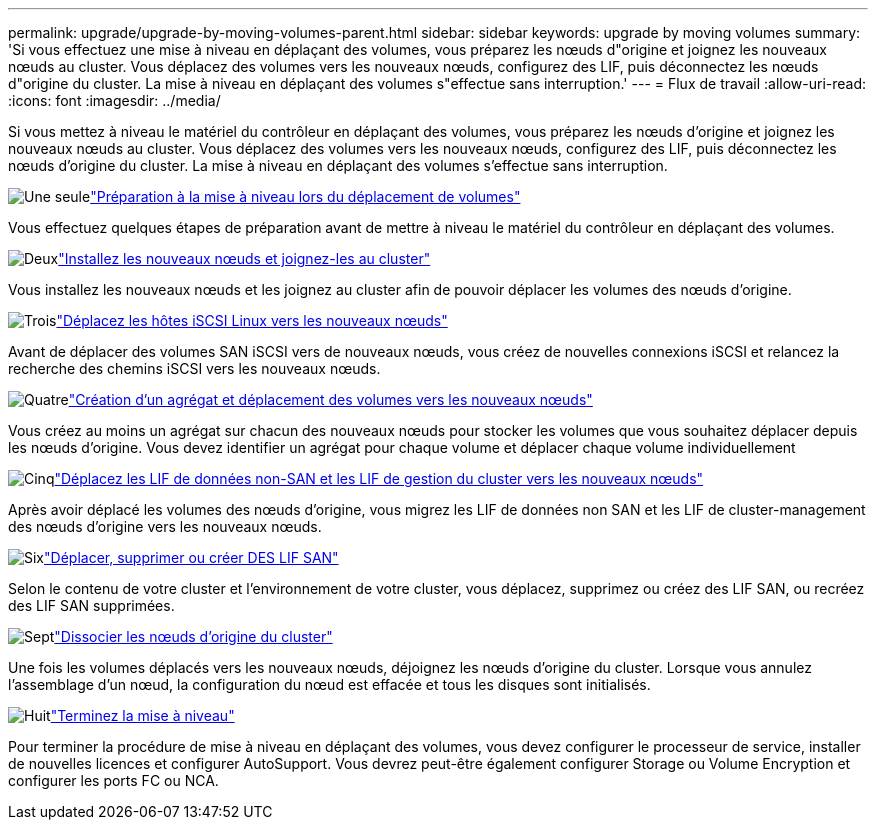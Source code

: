 ---
permalink: upgrade/upgrade-by-moving-volumes-parent.html 
sidebar: sidebar 
keywords: upgrade by moving volumes 
summary: 'Si vous effectuez une mise à niveau en déplaçant des volumes, vous préparez les nœuds d"origine et joignez les nouveaux nœuds au cluster. Vous déplacez des volumes vers les nouveaux nœuds, configurez des LIF, puis déconnectez les nœuds d"origine du cluster. La mise à niveau en déplaçant des volumes s"effectue sans interruption.' 
---
= Flux de travail
:allow-uri-read: 
:icons: font
:imagesdir: ../media/


[role="lead"]
Si vous mettez à niveau le matériel du contrôleur en déplaçant des volumes, vous préparez les nœuds d'origine et joignez les nouveaux nœuds au cluster. Vous déplacez des volumes vers les nouveaux nœuds, configurez des LIF, puis déconnectez les nœuds d'origine du cluster. La mise à niveau en déplaçant des volumes s'effectue sans interruption.

.image:https://raw.githubusercontent.com/NetAppDocs/common/main/media/number-1.png["Une seule"]link:upgrade-prepare-when-moving-volumes.html["Préparation à la mise à niveau lors du déplacement de volumes"]
[role="quick-margin-para"]
Vous effectuez quelques étapes de préparation avant de mettre à niveau le matériel du contrôleur en déplaçant des volumes.

.image:https://raw.githubusercontent.com/NetAppDocs/common/main/media/number-2.png["Deux"]link:upgrade-install-and-join-new-nodes-move-vols.html["Installez les nouveaux nœuds et joignez-les au cluster"]
[role="quick-margin-para"]
Vous installez les nouveaux nœuds et les joignez au cluster afin de pouvoir déplacer les volumes des nœuds d'origine.

.image:https://raw.githubusercontent.com/NetAppDocs/common/main/media/number-3.png["Trois"]link:upgrade_move_linux_iscsi_hosts_to_new_nodes.html["Déplacez les hôtes iSCSI Linux vers les nouveaux nœuds"]
[role="quick-margin-para"]
Avant de déplacer des volumes SAN iSCSI vers de nouveaux nœuds, vous créez de nouvelles connexions iSCSI et relancez la recherche des chemins iSCSI vers les nouveaux nœuds.

.image:https://raw.githubusercontent.com/NetAppDocs/common/main/media/number-4.png["Quatre"]link:upgrade-create-aggregate-move-volumes.html["Création d'un agrégat et déplacement des volumes vers les nouveaux nœuds"]
[role="quick-margin-para"]
Vous créez au moins un agrégat sur chacun des nouveaux nœuds pour stocker les volumes que vous souhaitez déplacer depuis les nœuds d'origine. Vous devez identifier un agrégat pour chaque volume et déplacer chaque volume individuellement

.image:https://raw.githubusercontent.com/NetAppDocs/common/main/media/number-5.png["Cinq"]link:upgrade-move-lifs-to-new-nodes.html["Déplacez les LIF de données non-SAN et les LIF de gestion du cluster vers les nouveaux nœuds"]
[role="quick-margin-para"]
Après avoir déplacé les volumes des nœuds d'origine, vous migrez les LIF de données non SAN et les LIF de cluster-management des nœuds d'origine vers les nouveaux nœuds.

.image:https://raw.githubusercontent.com/NetAppDocs/common/main/media/number-6.png["Six"]link:upgrade_move_delete_recreate_san_lifs.html["Déplacer, supprimer ou créer DES LIF SAN"]
[role="quick-margin-para"]
Selon le contenu de votre cluster et l'environnement de votre cluster, vous déplacez, supprimez ou créez des LIF SAN, ou recréez des LIF SAN supprimées.

.image:https://raw.githubusercontent.com/NetAppDocs/common/main/media/number-7.png["Sept"]link:upgrade-unjoin-original-nodes-move-volumes.html["Dissocier les nœuds d'origine du cluster"]
[role="quick-margin-para"]
Une fois les volumes déplacés vers les nouveaux nœuds, déjoignez les nœuds d'origine du cluster. Lorsque vous annulez l'assemblage d'un nœud, la configuration du nœud est effacée et tous les disques sont initialisés.

.image:https://raw.githubusercontent.com/NetAppDocs/common/main/media/number-8.png["Huit"]link:upgrade-complete-move-volumes.html["Terminez la mise à niveau"]
[role="quick-margin-para"]
Pour terminer la procédure de mise à niveau en déplaçant des volumes, vous devez configurer le processeur de service, installer de nouvelles licences et configurer AutoSupport. Vous devrez peut-être également configurer Storage ou Volume Encryption et configurer les ports FC ou NCA.

